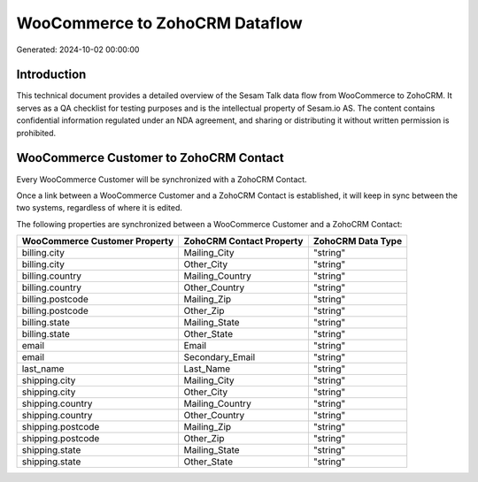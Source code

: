 ===============================
WooCommerce to ZohoCRM Dataflow
===============================

Generated: 2024-10-02 00:00:00

Introduction
------------

This technical document provides a detailed overview of the Sesam Talk data flow from WooCommerce to ZohoCRM. It serves as a QA checklist for testing purposes and is the intellectual property of Sesam.io AS. The content contains confidential information regulated under an NDA agreement, and sharing or distributing it without written permission is prohibited.

WooCommerce Customer to ZohoCRM Contact
---------------------------------------
Every WooCommerce Customer will be synchronized with a ZohoCRM Contact.

Once a link between a WooCommerce Customer and a ZohoCRM Contact is established, it will keep in sync between the two systems, regardless of where it is edited.

The following properties are synchronized between a WooCommerce Customer and a ZohoCRM Contact:

.. list-table::
   :header-rows: 1

   * - WooCommerce Customer Property
     - ZohoCRM Contact Property
     - ZohoCRM Data Type
   * - billing.city
     - Mailing_City
     - "string"
   * - billing.city
     - Other_City
     - "string"
   * - billing.country
     - Mailing_Country
     - "string"
   * - billing.country
     - Other_Country
     - "string"
   * - billing.postcode
     - Mailing_Zip
     - "string"
   * - billing.postcode
     - Other_Zip
     - "string"
   * - billing.state
     - Mailing_State
     - "string"
   * - billing.state
     - Other_State
     - "string"
   * - email
     - Email
     - "string"
   * - email
     - Secondary_Email
     - "string"
   * - last_name
     - Last_Name
     - "string"
   * - shipping.city
     - Mailing_City
     - "string"
   * - shipping.city
     - Other_City
     - "string"
   * - shipping.country
     - Mailing_Country
     - "string"
   * - shipping.country
     - Other_Country
     - "string"
   * - shipping.postcode
     - Mailing_Zip
     - "string"
   * - shipping.postcode
     - Other_Zip
     - "string"
   * - shipping.state
     - Mailing_State
     - "string"
   * - shipping.state
     - Other_State
     - "string"

